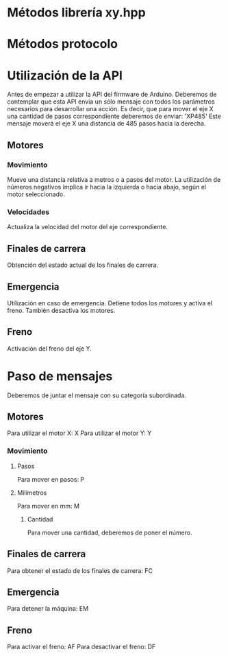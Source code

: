 * Métodos librería xy.hpp


* Métodos protocolo


* Utilización de la API
  Antes de empezar a utilizar la API del firmware de Arduino. Deberemos de contemplar que esta API envia un sólo mensaje con todos los parámetros necesarios para desarrollar una acción. Es decir, que para mover el eje X una cantidad de pasos correspondiente deberemos de enviar: 'XP485'
Este mensaje moverá el eje X una distancia de 485 pasos hacia la derecha.
** Motores
*** Movimiento
Mueve una distancia relativa a metros o a pasos del motor. La utilización de números negativos implica ir hacia la izquierda o hacia abajo, según el motor seleccionado.
*** Velocidades
Actualiza la velocidad del motor del eje correspondiente.
** Finales de carrera
Obtención del estado actual de los finales de carrera.
** Emergencia
Utilización en caso de emergencia. Detiene todos los motores y activa el freno. También desactiva los motores.

** Freno
Activación del freno del eje Y.


* Paso de mensajes
Deberemos de juntar el mensaje con su categoría subordinada.
** Motores
Para utilizar el motor X: X
Para utilizar el motor Y: Y
*** Movimiento
**** Pasos
Para mover en pasos: P
**** Milímetros
Para mover en mm: M
***** Cantidad
Para mover una cantidad, deberemos de poner el número.
** Finales de carrera
Para obtener el estado de los finales de carrera: FC
** Emergencia
Para detener la máquina: EM
** Freno
Para activar el freno: AF
Para desactivar el freno: DF
